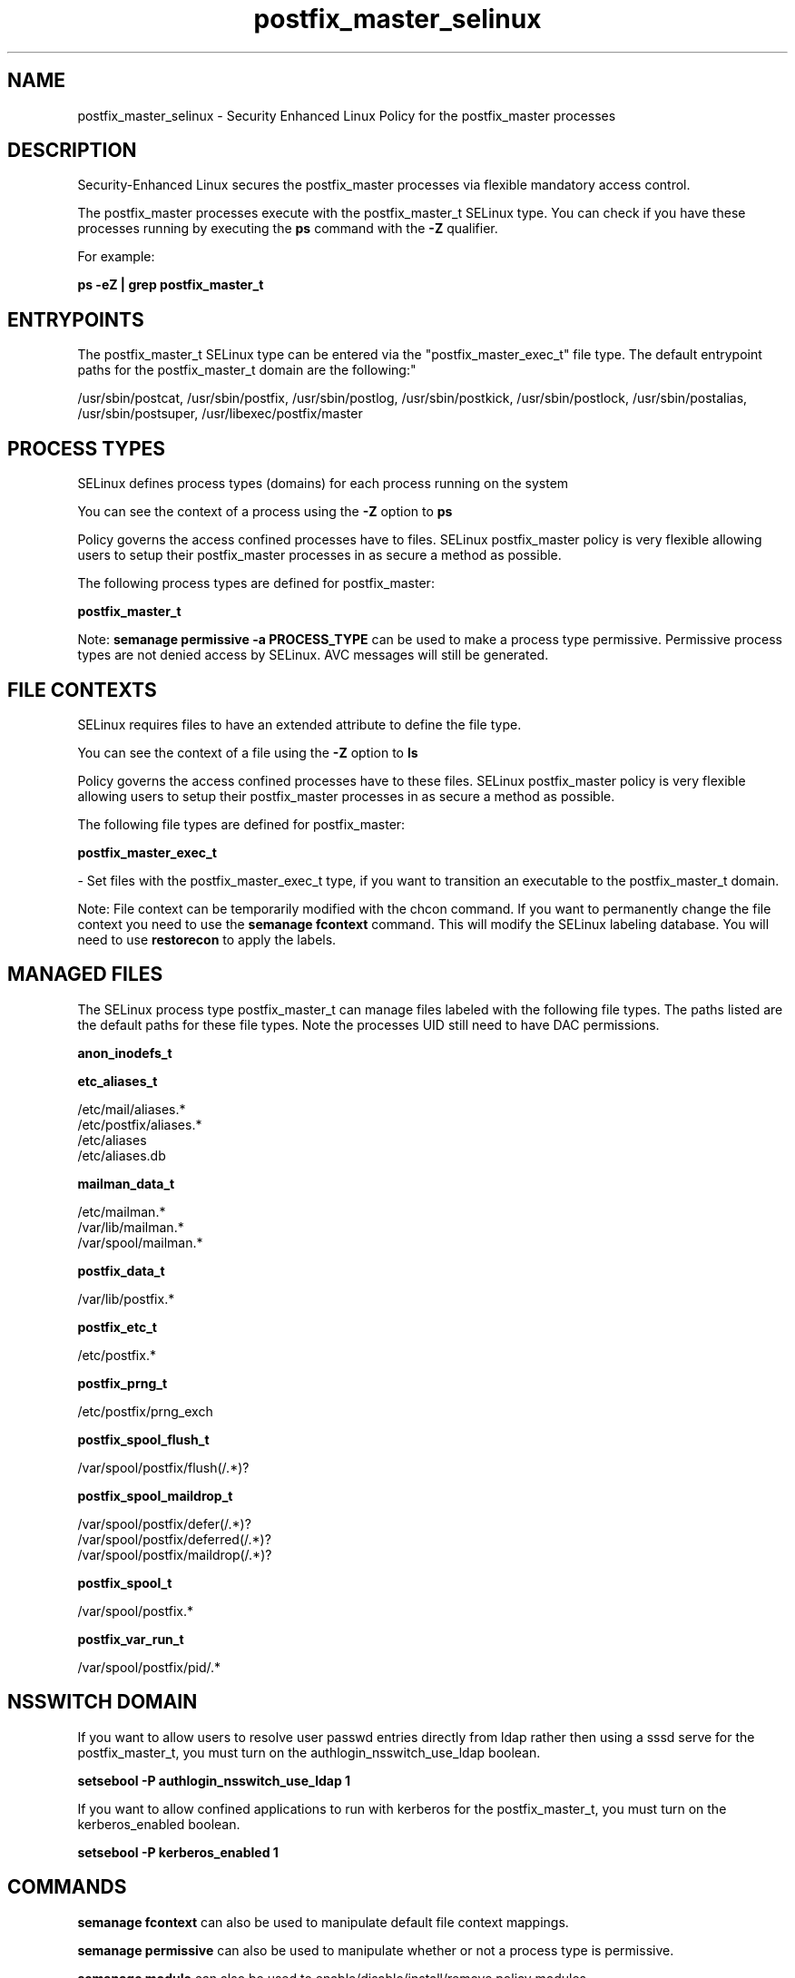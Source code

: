 .TH  "postfix_master_selinux"  "8"  "12-11-01" "postfix_master" "SELinux Policy documentation for postfix_master"
.SH "NAME"
postfix_master_selinux \- Security Enhanced Linux Policy for the postfix_master processes
.SH "DESCRIPTION"

Security-Enhanced Linux secures the postfix_master processes via flexible mandatory access control.

The postfix_master processes execute with the postfix_master_t SELinux type. You can check if you have these processes running by executing the \fBps\fP command with the \fB\-Z\fP qualifier.

For example:

.B ps -eZ | grep postfix_master_t


.SH "ENTRYPOINTS"

The postfix_master_t SELinux type can be entered via the "postfix_master_exec_t" file type.  The default entrypoint paths for the postfix_master_t domain are the following:"

/usr/sbin/postcat, /usr/sbin/postfix, /usr/sbin/postlog, /usr/sbin/postkick, /usr/sbin/postlock, /usr/sbin/postalias, /usr/sbin/postsuper, /usr/libexec/postfix/master
.SH PROCESS TYPES
SELinux defines process types (domains) for each process running on the system
.PP
You can see the context of a process using the \fB\-Z\fP option to \fBps\bP
.PP
Policy governs the access confined processes have to files.
SELinux postfix_master policy is very flexible allowing users to setup their postfix_master processes in as secure a method as possible.
.PP
The following process types are defined for postfix_master:

.EX
.B postfix_master_t
.EE
.PP
Note:
.B semanage permissive -a PROCESS_TYPE
can be used to make a process type permissive. Permissive process types are not denied access by SELinux. AVC messages will still be generated.

.SH FILE CONTEXTS
SELinux requires files to have an extended attribute to define the file type.
.PP
You can see the context of a file using the \fB\-Z\fP option to \fBls\bP
.PP
Policy governs the access confined processes have to these files.
SELinux postfix_master policy is very flexible allowing users to setup their postfix_master processes in as secure a method as possible.
.PP
The following file types are defined for postfix_master:


.EX
.PP
.B postfix_master_exec_t
.EE

- Set files with the postfix_master_exec_t type, if you want to transition an executable to the postfix_master_t domain.


.PP
Note: File context can be temporarily modified with the chcon command.  If you want to permanently change the file context you need to use the
.B semanage fcontext
command.  This will modify the SELinux labeling database.  You will need to use
.B restorecon
to apply the labels.

.SH "MANAGED FILES"

The SELinux process type postfix_master_t can manage files labeled with the following file types.  The paths listed are the default paths for these file types.  Note the processes UID still need to have DAC permissions.

.br
.B anon_inodefs_t


.br
.B etc_aliases_t

	/etc/mail/aliases.*
.br
	/etc/postfix/aliases.*
.br
	/etc/aliases
.br
	/etc/aliases\.db
.br

.br
.B mailman_data_t

	/etc/mailman.*
.br
	/var/lib/mailman.*
.br
	/var/spool/mailman.*
.br

.br
.B postfix_data_t

	/var/lib/postfix.*
.br

.br
.B postfix_etc_t

	/etc/postfix.*
.br

.br
.B postfix_prng_t

	/etc/postfix/prng_exch
.br

.br
.B postfix_spool_flush_t

	/var/spool/postfix/flush(/.*)?
.br

.br
.B postfix_spool_maildrop_t

	/var/spool/postfix/defer(/.*)?
.br
	/var/spool/postfix/deferred(/.*)?
.br
	/var/spool/postfix/maildrop(/.*)?
.br

.br
.B postfix_spool_t

	/var/spool/postfix.*
.br

.br
.B postfix_var_run_t

	/var/spool/postfix/pid/.*
.br

.SH NSSWITCH DOMAIN

.PP
If you want to allow users to resolve user passwd entries directly from ldap rather then using a sssd serve for the postfix_master_t, you must turn on the authlogin_nsswitch_use_ldap boolean.

.EX
.B setsebool -P authlogin_nsswitch_use_ldap 1
.EE

.PP
If you want to allow confined applications to run with kerberos for the postfix_master_t, you must turn on the kerberos_enabled boolean.

.EX
.B setsebool -P kerberos_enabled 1
.EE

.SH "COMMANDS"
.B semanage fcontext
can also be used to manipulate default file context mappings.
.PP
.B semanage permissive
can also be used to manipulate whether or not a process type is permissive.
.PP
.B semanage module
can also be used to enable/disable/install/remove policy modules.

.PP
.B system-config-selinux
is a GUI tool available to customize SELinux policy settings.

.SH AUTHOR
This manual page was auto-generated using
.B "sepolicy manpage"
by Dan Walsh.

.SH "SEE ALSO"
selinux(8), postfix_master(8), semanage(8), restorecon(8), chcon(1), sepolicy(8)
, postfix_bounce_selinux(8), postfix_cleanup_selinux(8), postfix_local_selinux(8), postfix_map_selinux(8), postfix_pickup_selinux(8), postfix_pipe_selinux(8), postfix_postdrop_selinux(8), postfix_postqueue_selinux(8), postfix_qmgr_selinux(8), postfix_showq_selinux(8), postfix_smtp_selinux(8), postfix_smtpd_selinux(8), postfix_virtual_selinux(8)